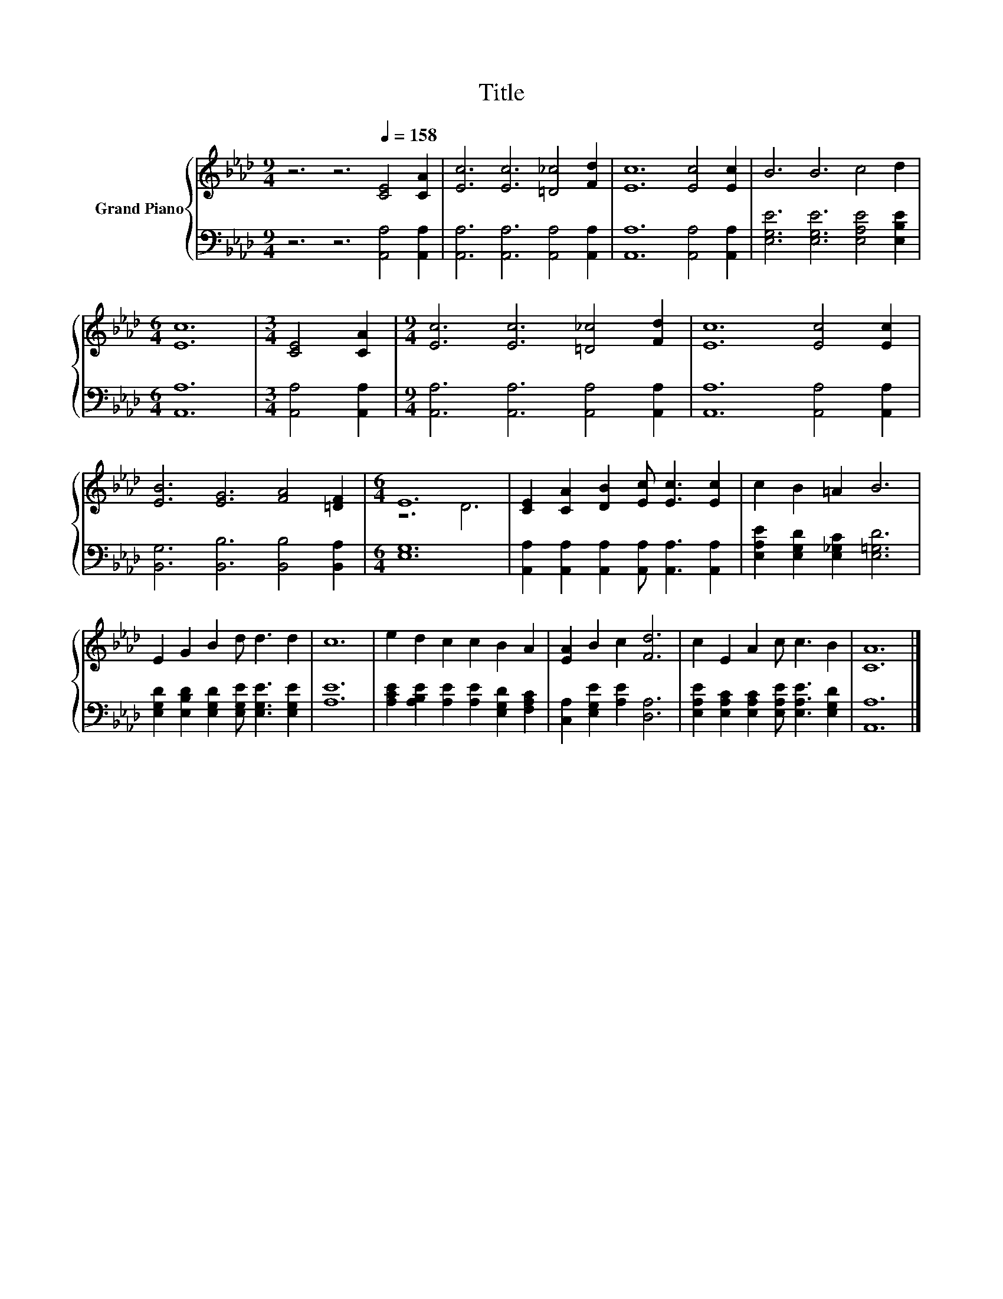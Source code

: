 X:1
T:Title
%%score { ( 1 3 ) | 2 }
L:1/8
M:9/4
K:Ab
V:1 treble nm="Grand Piano"
V:3 treble 
V:2 bass 
V:1
 z6 z6[Q:1/4=158] [CE]4 [CA]2 | [Ec]6 [Ec]6 [=D_c]4 [Fd]2 | [Ec]12 [Ec]4 [Ec]2 | B6 B6 c4 d2 | %4
[M:6/4] [Ec]12 |[M:3/4] [CE]4 [CA]2 |[M:9/4] [Ec]6 [Ec]6 [=D_c]4 [Fd]2 | [Ec]12 [Ec]4 [Ec]2 | %8
 [EB]6 [EG]6 [FA]4 [=DF]2 |[M:6/4] E12 | [CE]2 [CA]2 [DB]2 [Ec] [Ec]3 [Ec]2 | c2 B2 =A2 B6 | %12
 E2 G2 B2 d d3 d2 | c12 | e2 d2 c2 c2 B2 A2 | [EA]2 B2 c2 [Fd]6 | c2 E2 A2 c c3 B2 | [CA]12 |] %18
V:2
 z6 z6 [A,,A,]4 [A,,A,]2 | [A,,A,]6 [A,,A,]6 [A,,A,]4 [A,,A,]2 | [A,,A,]12 [A,,A,]4 [A,,A,]2 | %3
 [E,G,E]6 [E,G,E]6 [E,A,E]4 [E,B,E]2 |[M:6/4] [A,,A,]12 |[M:3/4] [A,,A,]4 [A,,A,]2 | %6
[M:9/4] [A,,A,]6 [A,,A,]6 [A,,A,]4 [A,,A,]2 | [A,,A,]12 [A,,A,]4 [A,,A,]2 | %8
 [B,,G,]6 [B,,B,]6 [B,,B,]4 [B,,A,]2 |[M:6/4] [E,G,]12 | %10
 [A,,A,]2 [A,,A,]2 [A,,A,]2 [A,,A,] [A,,A,]3 [A,,A,]2 | [E,A,E]2 [E,G,D]2 [E,_G,C]2 [E,=G,D]6 | %12
 [E,G,D]2 [E,B,D]2 [E,G,D]2 [E,G,E] [E,G,E]3 [E,G,E]2 | [A,E]12 | %14
 [A,CE]2 [A,B,E]2 [A,E]2 [A,E]2 [E,G,D]2 [F,A,C]2 | [C,A,]2 [E,G,E]2 [A,E]2 [D,A,]6 | %16
 [E,A,E]2 [E,A,C]2 [E,A,C]2 [E,A,E] [E,A,E]3 [E,G,D]2 | [A,,A,]12 |] %18
V:3
 x18 | x18 | x18 | x18 |[M:6/4] x12 |[M:3/4] x6 |[M:9/4] x18 | x18 | x18 |[M:6/4] z6 D6 | x12 | %11
 x12 | x12 | x12 | x12 | x12 | x12 | x12 |] %18

